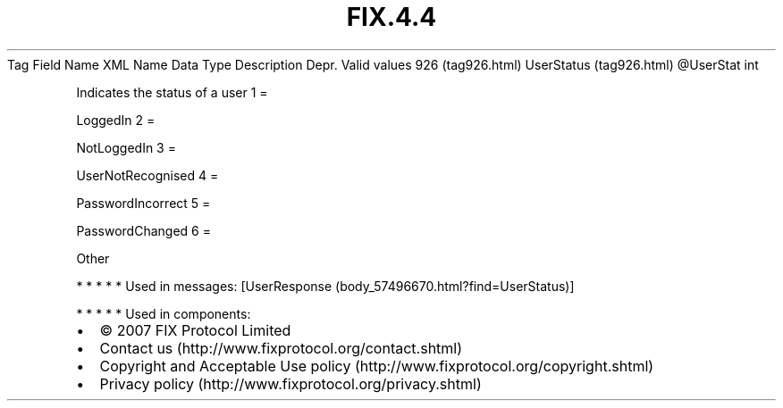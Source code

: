 .TH FIX.4.4 "" "" "Tag #926"
Tag
Field Name
XML Name
Data Type
Description
Depr.
Valid values
926 (tag926.html)
UserStatus (tag926.html)
\@UserStat
int
.PP
Indicates the status of a user
1
=
.PP
LoggedIn
2
=
.PP
NotLoggedIn
3
=
.PP
UserNotRecognised
4
=
.PP
PasswordIncorrect
5
=
.PP
PasswordChanged
6
=
.PP
Other
.PP
   *   *   *   *   *
Used in messages:
[UserResponse (body_57496670.html?find=UserStatus)]
.PP
   *   *   *   *   *
Used in components:

.PD 0
.P
.PD

.PP
.PP
.IP \[bu] 2
© 2007 FIX Protocol Limited
.IP \[bu] 2
Contact us (http://www.fixprotocol.org/contact.shtml)
.IP \[bu] 2
Copyright and Acceptable Use policy (http://www.fixprotocol.org/copyright.shtml)
.IP \[bu] 2
Privacy policy (http://www.fixprotocol.org/privacy.shtml)

